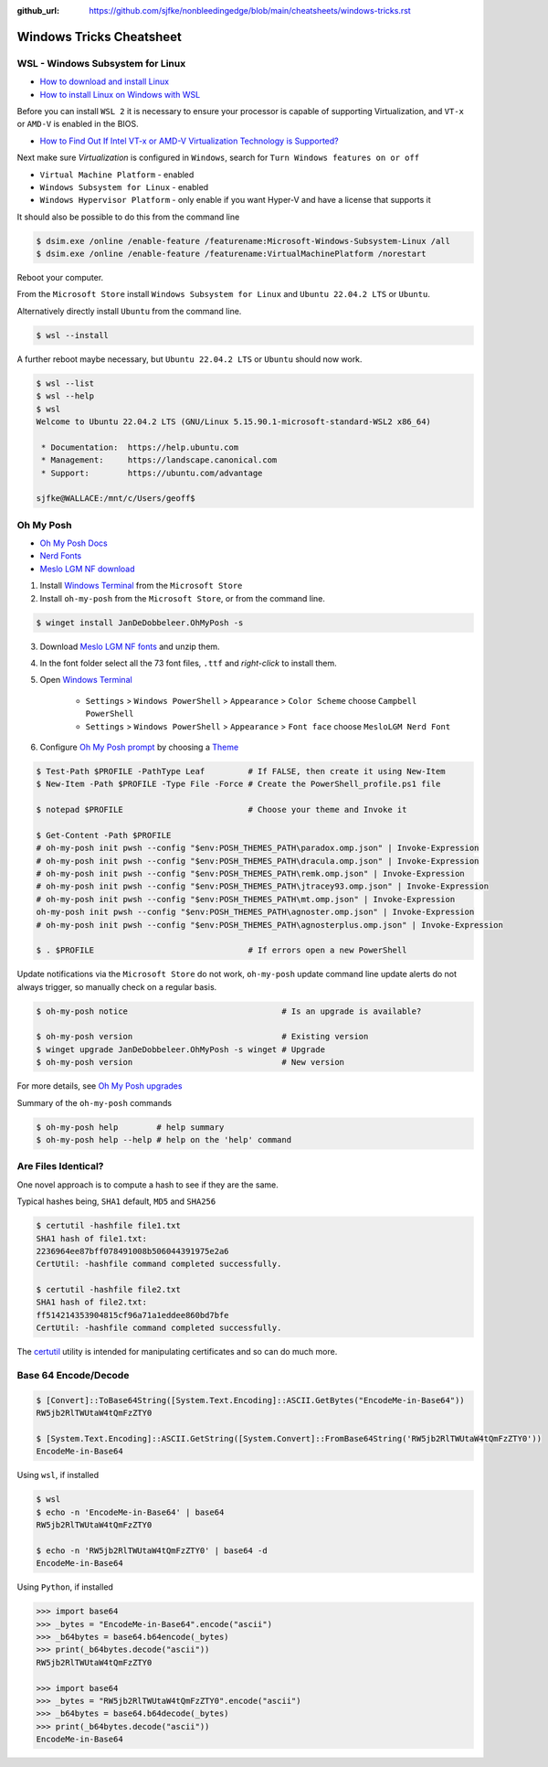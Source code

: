 :github_url: https://github.com/sjfke/nonbleedingedge/blob/main/cheatsheets/windows-tricks.rst

*************************
Windows Tricks Cheatsheet
*************************

WSL - Windows Subsystem for Linux
=================================

* `How to download and install Linux <https://learn.microsoft.com/en-us/linux/install>`_
* `How to install Linux on Windows with WSL <https://learn.microsoft.com/en-us/windows/wsl/install-manual>`_

Before you can install ``WSL 2`` it is necessary to ensure your processor is capable of supporting Virtualization,
and ``VT-x`` or ``AMD-V`` is enabled in the BIOS.

* `How to Find Out If Intel VT-x or AMD-V Virtualization Technology is Supported? <https://www.auslogics.com/en/articles/how-to-find-out-if-intel-vt-x-or-amd-v-virtualization-technology-is-supported/>`_

Next make sure `Virtualization` is configured in ``Windows``, search for ``Turn Windows features on or off``

* ``Virtual Machine Platform`` - enabled
* ``Windows Subsystem for Linux`` - enabled
* ``Windows Hypervisor Platform`` - only enable if you want Hyper-V and have a license that supports it

It should also be possible to do this from the command line

.. code-block:: console

    $ dsim.exe /online /enable-feature /featurename:Microsoft-Windows-Subsystem-Linux /all
    $ dsim.exe /online /enable-feature /featurename:VirtualMachinePlatform /norestart

Reboot your computer.

From the ``Microsoft Store`` install ``Windows Subsystem for Linux`` and ``Ubuntu 22.04.2 LTS`` or ``Ubuntu``.

Alternatively directly install ``Ubuntu`` from the command line.

.. code-block:: console

    $ wsl --install

A further reboot maybe necessary, but ``Ubuntu 22.04.2 LTS`` or ``Ubuntu`` should now work.

.. code-block:: console

    $ wsl --list
    $ wsl --help
    $ wsl
    Welcome to Ubuntu 22.04.2 LTS (GNU/Linux 5.15.90.1-microsoft-standard-WSL2 x86_64)

     * Documentation:  https://help.ubuntu.com
     * Management:     https://landscape.canonical.com
     * Support:        https://ubuntu.com/advantage

    sjfke@WALLACE:/mnt/c/Users/geoff$

Oh My Posh
==========

* `Oh My Posh Docs <https://ohmyposh.dev/docs>`_
* `Nerd Fonts <https://www.nerdfonts.com/>`_
* `Meslo LGM NF download <https://github.com/ryanoasis/nerd-fonts/releases/download/v3.0.2/Meslo.zip>`_

1. Install `Windows Terminal <https://github.com/microsoft/terminal>`_ from the ``Microsoft Store``

2. Install ``oh-my-posh`` from the ``Microsoft Store``, or from the command line.

.. code-block:: console

    $ winget install JanDeDobbeleer.OhMyPosh -s

3. Download `Meslo LGM NF fonts <https://github.com/ryanoasis/nerd-fonts/releases/download/v3.0.2/Meslo.zip>`_ and unzip them.

4. In the font folder select all the 73 font files, ``.ttf`` and `right-click` to install them.

5. Open `Windows Terminal <https://github.com/microsoft/terminal>`_

    * ``Settings`` > ``Windows PowerShell`` > ``Appearance`` > ``Color Scheme`` choose ``Campbell PowerShell``
    * ``Settings`` > ``Windows PowerShell`` > ``Appearance`` > ``Font face`` choose ``MesloLGM Nerd Font``

6. Configure  `Oh My Posh prompt <https://ohmyposh.dev/docs/installation/prompt>`_ by choosing a `Theme <https://ohmyposh.dev/docs/themes>`_

.. code-block:: console

    $ Test-Path $PROFILE -PathType Leaf         # If FALSE, then create it using New-Item
    $ New-Item -Path $PROFILE -Type File -Force # Create the PowerShell_profile.ps1 file

    $ notepad $PROFILE                          # Choose your theme and Invoke it

    $ Get-Content -Path $PROFILE
    # oh-my-posh init pwsh --config "$env:POSH_THEMES_PATH\paradox.omp.json" | Invoke-Expression
    # oh-my-posh init pwsh --config "$env:POSH_THEMES_PATH\dracula.omp.json" | Invoke-Expression
    # oh-my-posh init pwsh --config "$env:POSH_THEMES_PATH\remk.omp.json" | Invoke-Expression
    # oh-my-posh init pwsh --config "$env:POSH_THEMES_PATH\jtracey93.omp.json" | Invoke-Expression
    # oh-my-posh init pwsh --config "$env:POSH_THEMES_PATH\mt.omp.json" | Invoke-Expression
    oh-my-posh init pwsh --config "$env:POSH_THEMES_PATH\agnoster.omp.json" | Invoke-Expression
    # oh-my-posh init pwsh --config "$env:POSH_THEMES_PATH\agnosterplus.omp.json" | Invoke-Expression

    $ . $PROFILE                                # If errors open a new PowerShell

Update notifications via the ``Microsoft Store`` do not work, ``oh-my-posh`` update command line update alerts
do not always trigger, so manually check on a regular basis.

.. code-block:: console

    $ oh-my-posh notice                                # Is an upgrade is available?

    $ oh-my-posh version                               # Existing version
    $ winget upgrade JanDeDobbeleer.OhMyPosh -s winget # Upgrade
    $ oh-my-posh version                               # New version

For more details, see `Oh My Posh upgrades <https://ohmyposh.dev/docs/installation/windows#update>`_

Summary of the ``oh-my-posh`` commands

.. code-block:: console

    $ oh-my-posh help        # help summary
    $ oh-my-posh help --help # help on the 'help' command


Are Files Identical?
====================

One novel approach is to compute a hash to see if they are the same.

Typical hashes being, ``SHA1`` default, ``MD5`` and ``SHA256``

.. code-block:: console

    $ certutil -hashfile file1.txt
    SHA1 hash of file1.txt:
    2236964ee87bff078491008b506044391975e2a6
    CertUtil: -hashfile command completed successfully.

    $ certutil -hashfile file2.txt
    SHA1 hash of file2.txt:
    ff514214353904815cf96a71a1eddee860bd7bfe
    CertUtil: -hashfile command completed successfully.

The `certutil <https://learn.microsoft.com/en-us/windows-server/administration/windows-commands/certutil>`_  utility
is intended for manipulating certificates and so can do much more.

Base 64 Encode/Decode
=====================

.. code-block:: console

    $ [Convert]::ToBase64String([System.Text.Encoding]::ASCII.GetBytes("EncodeMe-in-Base64"))
    RW5jb2RlTWUtaW4tQmFzZTY0

    $ [System.Text.Encoding]::ASCII.GetString([System.Convert]::FromBase64String('RW5jb2RlTWUtaW4tQmFzZTY0'))
    EncodeMe-in-Base64

Using ``wsl``, if installed

.. code-block:: console

    $ wsl
    $ echo -n 'EncodeMe-in-Base64' | base64
    RW5jb2RlTWUtaW4tQmFzZTY0

    $ echo -n 'RW5jb2RlTWUtaW4tQmFzZTY0' | base64 -d
    EncodeMe-in-Base64

Using ``Python``, if installed

.. code-block:: python

    >>> import base64
    >>> _bytes = "EncodeMe-in-Base64".encode("ascii")
    >>> _b64bytes = base64.b64encode(_bytes)
    >>> print(_b64bytes.decode("ascii"))
    RW5jb2RlTWUtaW4tQmFzZTY0

    >>> import base64
    >>> _bytes = "RW5jb2RlTWUtaW4tQmFzZTY0".encode("ascii")
    >>> _b64bytes = base64.b64decode(_bytes)
    >>> print(_b64bytes.decode("ascii"))
    EncodeMe-in-Base64